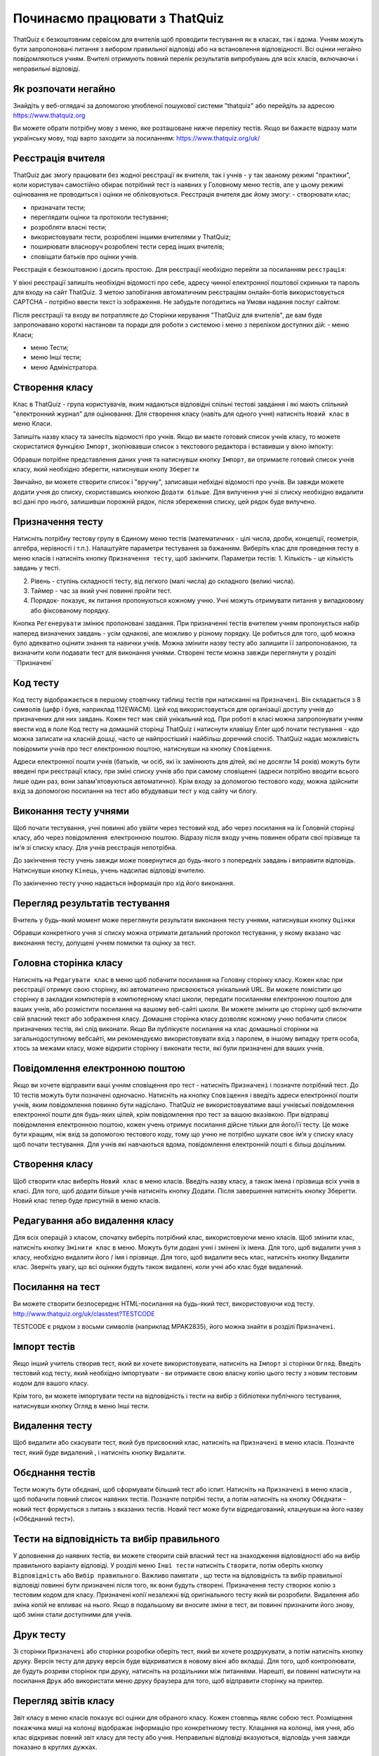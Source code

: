 ========
Починаємо працювати з ThatQuiz
========
ThatQuiz є безкоштовним сервісом для вчителів щоб проводити тестування як в класах, так і вдома. Учням можуть бути запропоновані питання з вибором правильної відповіді або на встановлення відповідності. Всі оцінки негайно повідомляються учням. Вчителі отримують повний перелік результатів випробувань для всіх класів, включаючи і неправильні відповіді.

Як розпочати негайно
--------------------
Знайдіть у веб-оглядачі за допомогою улюбленої пошукової системи "thatquiz" або перейдіть за адресою https://www.thatquiz.org


.. image:: tq1.png
   :width: 200pt
   
Ви можете обрати потрібну мову з меню, яке розташоване нижче переліку тестів.
Якщо ви бажаєте відразу мати українську мову, тоді варто заходити за посиланням: https://www.thatquiz.org/uk/

Реєстрація вчителя
------------------
ThatQuiz дає змогу працювати без жодної реєстрації як вчителя, так і учнів - у так званому режимі "практики", коли користувач самостійно обирає потрібний тест із наявних у Головному меню тестів, але у цьому режимі оцінювання не проводиться і оцінки не обліковуються. Реєстрація вчителя дає йому змогу:
- створювати клас;

- призначати тести;

- переглядати оцінки та протоколи тестування;

- розробляти власні тести;

- використовувати тести, розроблені іншими вчителями у ThatQuiz;

- поширювати власноруч розроблені тести серед інших вчителів;

- сповіщати батьків про оцінки учнів.

Реєстрація є безкоштовною і досить простою. Для реєстрації необхідно перейти за посиланням ``реєстрація``:

.. image:: tq4.png
   :width: 200pt

У вікні реєстрації запишіть необіхідні відомості про себе, адресу чинної електронної поштової скриньки та пароль для входу на сайт ThatQuiz. З метою запобігання автоматичним реєстраціям онлайн-ботів використовується CAPTCHA - потрібно ввести текст із зображення. Не забудьте погодитись на Умови надання послуг сайтом:


.. image:: tq5.png
   :width: 200pt

Після реєстрації та входу ви потрапляєте до Сторінки керування "ThatQuiz для вчителів", де вам буде запропонавано короткі настанови та поради для роботи з системою і меню з переліком доступних дій:
- меню Класи;

- меню Тести;

- меню Інші тести;

- меню Адміністратора.


.. image:: tq6.png
   :width: 200pt


Створення класу
---------------
Клас в ThatQuiz - група користувачів, яким надаються відповідні спільні тестові завдання і які мають спільний "електронний журнал" для оцінювання. Для створення класу (навіть для одного учня) натисніть ``Новий клас`` в меню Класи.


.. image:: tq8.png
   :width: 200pt
   
Запишіть назву класу та занесіть відомості про учнів. Якщо ви маєте готовий список учнів класу, то можете скористатися функцією ``Імпорт``, зкопіювавши список з текстового редактора і вставивши у вікно імпокту:

.. image:: tq9.png
   :width: 200pt
   
Обравши потрібне представлення даних учня та натиснувши кнопку ``Імпорт``, ви отримаєте готовий список учнів класу, який необхідно зберегти, натиснувши кнопу ``Зберегти``


.. image:: tq10.png
   :width: 200pt
   
Звичайно, ви можете створити список і "вручну", записавши небхідні відомості про учнів.
Ви завжди можете додати учня до списку, скориставшись кнопкою ``Додати більше``. Для вилучення учні зі списку необхідно видалити всі дані про нього, залишивши порожній рядок, після збереження списку, цей рядок буде вилучено.

Призначення тесту
-----------------
Натисніть потрібну тестову групу в Єдиному меню тестів (математичних - цілі числа, дроби, концепції, геометрія, алгебра, нерівності і т.п.). Налаштуйте параметри тестування за бажанням. Виберіть клас для проведення тесту в меню класів і натисніть кнопку ``Призначення тесту``, щоб закінчити.
Параметри тестів:
1. Кількість - це кількість завдань у тесті.

2. Рівень - ступінь складності тесту, від легкого (малі числа) до складного (великі числа).

3. Таймер - час за який учні повинні пройти тест.

4. Порядок- показує, як питання пропонуються кожному учню. Учні можуть отримувати питання у випадковому або фіксованому порядку.

.. image:: tq11.png
   :width: 200pt
   
Кнопка ``Регенерувати`` змінює пропоновані завдання. При призначенні тестів вчителем учням пропонується набір наперед визначених завдань - усім однакові, але  можливо у різному порядку. Це робиться для того, щоб можна було адекватно оцінити знання та навички учнів.
Можна змінити назву тесту або залишити її запропонованою, та визначити коли подавати тест для виконання учнями.
Створені тести можна завжди переглянути у розділі ``Призначені`

.. image:: tq12.png
   :width: 200pt

Код тесту
---------
Код тесту відображається в першому стовпчику таблиці тестів при натисканні на ``Призначені``. Він складається з 8 символів (цифр і букв, наприклад 112EWACM). Цей код використовується для організації доступу учнів до призначених для них завдань. Кожен тест має свій унікальний код. При роботі в класі можна запропонувати учням ввести код в поле Код тесту на домашній сторінці ThatQuiz і натиснути клавішу Enter щоб почати тестування - кдо можна записати на класній дошці, часто це найпростіший і найбільш доречний спосіб.
ThatQuiz  надає можливість повідомити учнів про тест електронною поштою, натиснувши на кнопку ``Сповіщення``.

.. image:: tq13.png
   :width: 200pt
   
Адреси електронної пошти учнів (батьків, чи осіб, які їх замінюють для дітей, які не досягли 14 років) можуть бути введені при реєстрації класу, при зміні списку учнів або при самому сповіщенні (адреси потрібно вводити всього лише один раз, вони запам'ятовуються автоматично).
Крім входу за допомогою тестового коду, можна здійснити вхід за допомогою посилання на тест або вбудувавши тест у код сайту чи блогу.

Виконання тесту учнями
-------------------------------
Щоб почати тестування, учні повинні або увійти через тестовий код, або через посилання на їх Головній сторінці класу, або через повідомлення електронною поштою.
Відразу після входу учень повинен обрати свої прізвище та ім'я зі списку класу. Для учнів реєстрація непотрібна.

.. image:: tq14.png
   :width: 200pt
   
.. image:: tq15.png
   :width: 200pt
   
До закінчення тесту учень завжди може повернутися до будь-якого з попередніх завдань і виправити відповідь. Натиснувши кнопку ``Кінець``, учень надсилає відповіді вчителю.

.. image:: tq16.png
   :width: 200pt
   
По закінченню тесту учню надається інформація про хід його виконання.

.. image:: tq17.png
   :width: 200pt
   
Перегляд результатів тестування
-------------------------------
Вчитель у будь-який момент може переглянути результати виконання тесту учнями, натиснувши кнопку ``Оцінки``

.. image:: tq19.png
   :width: 200pt

Обравши конкретного учня зі списку можна отримати детальний протокол тестування, у якому вказано час виконання тесту, допущені учнем помилки та оцінку за тест.


.. image:: tq18.png
   :width: 200pt
   
 ThatQuiz дає можливість вчителю обирати власну або пропоновану шкалу оцінювання (1-5, 1-7, 1-10, 1-20, 1-100), яку можна застосовувати як для окремих класів, так і для усіх класів вчителя.
 
 
.. image:: tq20.png
   :width: 200pt


Головна сторінка класу
----------------------
Натисніть на ``Редагувати клас`` в меню щоб побачити посилання на Головну сторінку класу. Кожен клас при реєстрації отримує свою сторінку, які автоматично присвоюється унікальний URL. Ви можете помістити цю сторінку в закладки компютерів в компютерному класі школи, передати посиланням електронною поштою для ваших учнів, або розмістити посилання на вашому веб-сайті школи. Ви можете змінити цю сторінку щоб включити свій власний текст або зображення класу. Домашня сторінка класу дозволяє кожному учню побачити список призначених тестів, які слід виконати. Якщо Ви публікуєте посилання на клас домашньої сторінки на загальнодоступному вебсайті, ми рекомендуємо використовувати вхід з паролем, в іншому випадку третя особа, хтось за межами класу, може відкрити сторінку і виконати тести, які були призначені для ваших учнів.

Повідомлення електронною поштою
-------------------------------
Якщо ви хочете відправити ваші учням сповіщення про тест - натисніть ``Призначені`` і позначте потрібний тест. До 10 тестів можуть бути позначені одночасно. Натисніть на кнопку ``Сповіщення`` і введіть адреси електронної пошти учнів, яким повідомлення повинно бути надіслано. ThatQuiz не використовуватиме ваші учнівські повідомлення електронної пошти для будь-яких цілей, крім повідомлення про тест за вашою вказівкою. При відправці повідомлення електронною поштою, кожен учень отримує посилання дійсне тільки для його/її тесту. Це може бути кращим, ніж вхід за допомогою тестового коду, тому що учню не потрібно шукати своє ім’я у списку класу щоб почати тестування. Для учнів які навчаються вдома, повідомлення електронній пошті є більш доцільним.

Створення класу
---------------
Щоб створити клас виберіть ``Новий клас`` в меню класів. Введіть назву класу, а також імена і прізвища всіх учнів в класі. Для того, щоб додати більше учнів натисніть кнопку Додати. Після завершення натисніть кнопку Зберегти. Новий клас тепер буде присутній в меню класів.

Редагування або видалення класу
-------------------------------
Для всіх операцій з класом, спочатку виберіть потрібний клас, використовуючи меню класів. Щоб змінити клас, натисніть кнопку ``Змінити клас`` в меню. Можуть бути додані учні і змінені їх імена. Для того, щоб видалити учня з класу, необхідно видалити його / імя і прізвище. Для того, щоб видалити весь клас, натисніть кнопку Видалити клас. Зверніть увагу, що всі оцінкии будуть також видалені, коли учні або клас буде видалений.

Посилання на тест
-----------------
Ви можете створити безпосереднє HTML-посилання на будь-який тест, використовуючи код тесту.
   http://www.thatquiz.org/uk/classtest?TESTCODE

TESTCODE є рядком з восьми символів (наприклад MPAK2835), його можна знайти в розділі ``Призначені``.

Імпорт тестів
-------------
Якщо інший учитель створив тест, який ви хочете використовувати, натисніть на ``Імпорт`` зі сторінки ``Огляд``. Введіть тестовий код тесту, який необхідно імпортувати - ви отримаєте свою власну копію цього тесту з новим тестовим кодом для вашого класу.

Крім того, ви можете імпортувати тести на відповідність і тести на вибір з бібліотеки публічного тестування, натиснувши кнопку Огляд в меню Інші тести.

Видалення тесту
---------------
Щоб видалити або скасувати тест, який був присвоєний клас, натисніть на ``Призначені`` в меню класів. Позначте тест, який буде видалений , і натисніть кнопку ``Видалити``.

Обєднання тестів
----------------
Тести можуть бути обєднані, щоб сформувати більший тест або іспит. Натисніть на ``Призначені`` в меню класів , щоб побачити повний список наявних тестів. Позначте потрібні тести, а потім натисніть на кнопку Обєднати - новий тест формується з питань з вказаних тестів. Новий тест може бути відредагований, клацнувши на його назву («Обєднаний тест»).

Тести на відповідність та вибір правильного
-------------------------------------------
У доповнення до наявних тестів, ви можете створити свій власний тест на знаходження відповідності або на вибір правильного варіанту відповіді. У розділі меню ``Інші тести`` натисніть ``Створити``, потім оберіть кнопку ``Відповідність`` або ``Вибір правильного``. Важливо памятати , що тести на відповідність та вибір правильної відповіді повинні бути призначені після того, як вони будуть створені. Призначення тесту створює копію з тестовим кодом для класу. Призначені копії незалежні від оригінального тесту який ви розробили. Видалення або зміна копій не впливає на нього. Якщо в подальшому ви вносите зміни в тест, ви повинні призначити його знову, щоб зміни стали доступними для учнів.

Друк тесту
----------
Зі сторінки ``Призначені`` або сторінки розробки оберіть тест, який ви хочете роздрукувати, а потім натисніть кнопку друку. Версія тесту для друку версія буде відкриватися в новому вікні або вкладці. Для того, щоб контролювати, де будуть розриви сторінок при друку, натисніть на роздільники між питаннями. Нарешті, ви повинні натиснути на посилання ``Друк`` або використати меню друку браузера для того, щоб відправити сторінку на принтер.

Перегляд звітів класу
---------------------
Звіт класу в меню класів показує всі оцінки для обраного класу. Кожен стовпець являє собою тест. Розміщення покажчика миші на колонці відображає інформацію про конкретниому тесту. Клацання на колонці, імя учня, або клас відкриває повний звіт класу для тесту або учня. Неправильні відповіді вказуються, відповідь учня завжди показано в круглих дужках.

Редагування оцінки
------------------
Для редагування оцінок спочатку клацніть по оцінкам в меню класів, щоб побачити всі оцінки. Якщо натиснути на окремій оцінку, ви можете побачити докладний звіт для цього класу, а також маєте можливість призначити інший рахунок для цього іспиту. Для того, щоб змінити клас на докладному звіті, натисніть на посилання ``змінити`` поруч з оцінкою, введіть нове числове значення, а потім натисніть клавішу Enter або натисніть кнопку ``Зберегти``.

Видалення оцінок дозволяє тестувати учнів ще раз. Натисніть на Оцінки в меню класів, а потім кнопку ``Змінити``. Натисніть на окремих оцінках, щоб вибрати їх для стирання. Натисніть на букву стовпця , щоб вибрати весь тест. Кнопка Очистити видалить всі оцінки, які були обрані.

Коли тест буде видалений з меню ``Призначені``, оцінки за нього також будуть автоматично видалені.

Авторські права та відмова від гарантій
---------------------------------------
ThatQuiz - безкоштовний сайт для використання в освітніх цілях.

Copyright © ThatQuiz. Цей онлайн-сервіс надано вам в надії, що він буде корисним для вас, але БЕЗ БУДЬ-ЯКИХ ГАРАНТІЙ; навіть без гарантій товарної придатності або придатності для певної мети.





